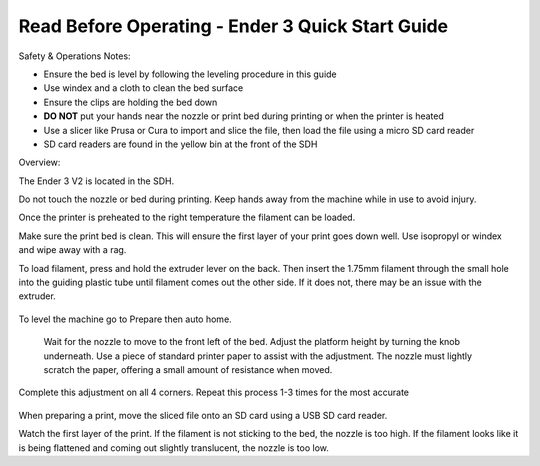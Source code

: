 Read Before Operating - Ender 3 Quick Start Guide
=================================================

Safety & Operations Notes: 


*  Ensure the bed is level by following the leveling procedure in this guide

*  Use windex and a cloth to clean the bed surface

*  Ensure the clips are holding the bed down

*  **DO NOT** put your hands near the nozzle or print bed during printing or when the printer is heated

*  Use a slicer like Prusa or Cura to import and slice the file, then load the file using a micro SD card reader

*  SD card readers are found in the yellow bin at the front of the SDH


Overview: 

The Ender 3 V2 is located in the SDH. 

Do not touch the nozzle or bed during printing. Keep hands away from the machine while in use to avoid injury. 

Once the printer is preheated to the right temperature the filament can be loaded. 

Make sure the print bed is clean. This will ensure the first layer of your print goes down well. Use isopropyl or windex and wipe away with a rag. 

To load filament, press and hold the extruder lever on the back. Then insert the 1.75mm filament through the small hole into the guiding plastic tube until filament comes out the other side. If it does not, there may be an issue with the extruder.

.. figure:: ../_static/images/Ender31.jpg
    :figwidth: 700px
    :target: ../_static/images/Ender31.jpg

To level the machine go to Prepare then auto home.

.. figure:: ../_static/images/Ender32.jpg
    :figwidth: 700px
    :target: ../_static/images/Ender32.jpg


 Wait for the nozzle to move to the front left of the bed. Adjust the platform height by turning the knob underneath. Use a piece of standard printer paper to assist with the adjustment. The nozzle must lightly scratch the paper, offering a small amount of resistance when moved.



Complete this adjustment on all 4 corners. Repeat this process 1-3 times for the most accurate 

.. figure:: ../_static/images/Ender33.jpg
    :figwidth: 700px
    :target: ../_static/images/Ender33.jpg


When preparing a print, move the sliced file onto an SD card using a USB SD card reader. 

Watch the first layer of the print. If the filament is not sticking to the bed, the nozzle is too high.
If the filament looks like it is being flattened and coming out slightly translucent, the nozzle is too low.

